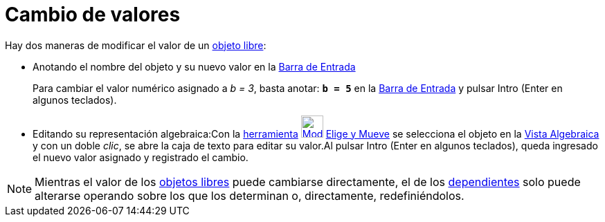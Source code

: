 = Cambio de valores
:page-en: Change_Values
ifdef::env-github[:imagesdir: /es/modules/ROOT/assets/images]

Hay dos maneras de modificar el valor de un xref:/Objetos_libres_dependientes_y_auxiliares.adoc[objeto libre]:

* Anotando el nombre del objeto y su nuevo valor en la xref:/Barra_de_Entrada.adoc[Barra de Entrada]
+
[EXAMPLE]
====

Para cambiar el valor numérico asignado a _b = 3_, basta anotar: *`++b = 5++`* en la xref:/Barra_de_Entrada.adoc[Barra
de Entrada] y pulsar [.kcode]#Intro# ([.kcode]#Enter# en algunos teclados).

====
* Editando su representación algebraica:Con la xref:/Desplazamientos.adoc[herramienta]
xref:/tools/Elige_y_Mueve.adoc[image:32px-Mode_move.svg.png[Mode move.svg,width=32,height=32]]
xref:/tools/Elige_y_Mueve.adoc[Elige y Mueve] se selecciona el objeto en la xref:/Vista_Algebraica.adoc[Vista
Algebraica] y con un doble _clic_, se abre la caja de texto para editar su valor.Al pulsar [.kcode]#Intro#
([.kcode]#Enter# en algunos teclados), queda ingresado el nuevo valor asignado y registrado el cambio.

[NOTE]
====

Mientras el valor de los xref:/Objetos_libres_dependientes_y_auxiliares.adoc[objetos libres] puede cambiarse
directamente, el de los xref:/Objetos_libres_dependientes_y_auxiliares.adoc[dependientes] solo puede alterarse operando
sobre los que los determinan o, directamente, redefiniéndolos.

====
